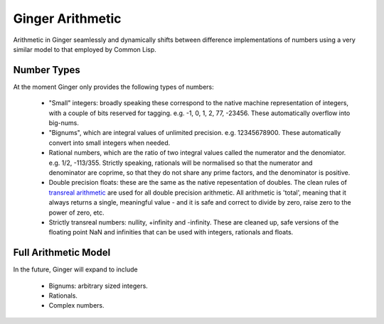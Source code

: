 Ginger Arithmetic
=================
Arithmetic in Ginger seamlessly and dynamically shifts between difference implementations of numbers using a very similar model to that employed by Common Lisp.

Number Types
------------

At the moment Ginger only provides the following types of numbers:

  * "Small" integers: broadly speaking these correspond to the native
    machine representation of integers, with a couple of bits reserved
    for tagging. e.g. -1, 0, 1, 2, 77, -23456. These automatically overflow
    into big-nums.

  * "Bignums", which are integral values of unlimited precision. 
    e.g. 12345678900. These automatically convert into small integers when
    needed.

  * Rational numbers, which are the ratio of two integral values called
    the numerator and the denomiator. e.g. 1/2, -113/355. Strictly speaking, 
    rationals will be normalised so that the numerator and denominator are 
    coprime, so that they do not share any prime factors, and the denominator
    is positive. 

  * Double precision floats: these are the same as the native repesentation
    of doubles. The clean rules of `transreal arithmetic`_ are used for all
    double precision arithmetic. All arithmetic is 'total', meaning that it
    always returns a single, meaningful value - and it is safe and
    correct to divide by zero, raise zero to the power of zero, etc.

  * Strictly transreal numbers: nullity, +infinity and -infinity. These are
    cleaned up, safe versions of the floating point NaN and infinities that
    can be used with integers, rationals and floats. 


.. _`transreal arithmetic`: transmaths.html

Full Arithmetic Model
---------------------
In the future, Ginger will expand to include

  * Bignums: arbitrary sized integers.
  * Rationals.
  * Complex numbers.
